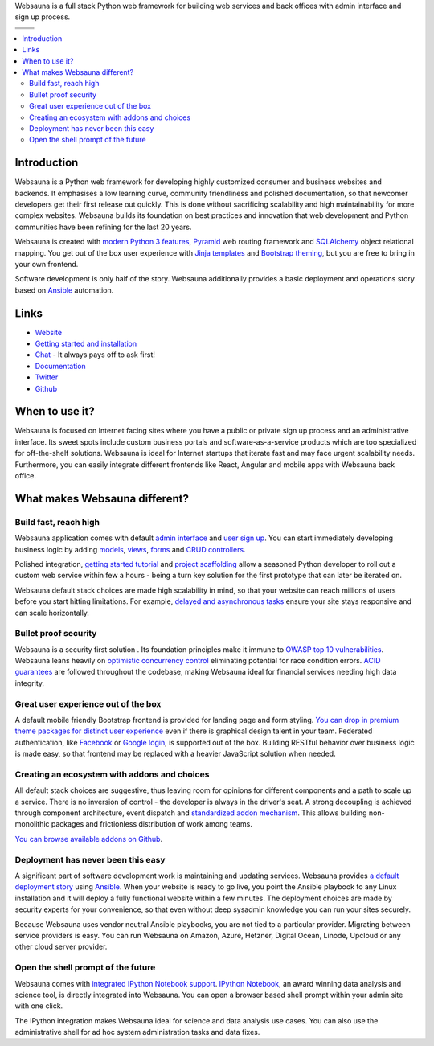 Websauna is a full stack Python web framework for building web services and back offices with admin interface and sign up process.

.. |ci| image:: https://travis-ci.org/websauna/websauna.svg
    :target: https://travis-ci.org/websauna/websauna/

.. |cov| image:: https://codecov.io/github/websauna/websauna/coverage.svg?branch=master
    :target: https://codecov.io/github/websauna/websauna?branch=master

.. |downloads| image:: https://img.shields.io/pypi/dm/websauna.svg
    :target: https://pypi.python.org/pypi/websauna/
    :alt: Downloads

.. |latest| image:: https://img.shields.io/pypi/v/websauna.svg
    :target: https://pypi.python.org/pypi/websauna/
    :alt: Latest Version

.. |license| image:: https://img.shields.io/pypi/l/websauna.svg
    :target: https://pypi.python.org/pypi/websauna/
    :alt: License

.. |versions| image:: https://img.shields.io/pypi/pyversions/websauna.svg
    :target: https://pypi.python.org/pypi/websauna/
    :alt: Supported Python versions

+-----------+-----------+
| |cov|     ||downloads||
+-----------+-----------+
| |ci|      | |license| |
+-----------+-----------+
| |versions|| |latest|  |
+-----------+-----------+

.. image:: https://websauna.org/theme/images/logo-768.png

.. contents:: :local:

Introduction
============

Websauna is a Python web framework for developing highly customized consumer and business websites and backends. It emphasises a low learning curve, community friendliness and polished documentation, so that newcomer developers get their first release out quickly. This is done without sacrificing scalability and high maintainability for more complex websites. Websauna builds its foundation on best practices and innovation that web development and Python communities have been refining for the last 20 years.

Websauna is created with `modern Python 3 features <https://websauna.org/docs/narrative/misc/typing.html>`_, `Pyramid <https://websauna.org/docs/reference/glossary.html#term-pyramid>`_ web routing framework and `SQLAlchemy <https://websauna.org/docs/reference/glossary.html#term-sqlalchemy>`_ object relational mapping. You get out of the box user experience with `Jinja templates <https://websauna.org/docs/reference/glossary.html#term-jinja>`_ and `Bootstrap theming <https://websauna.org/docs/reference/glossary.html#term-bootstrap>`_, but you are free to bring in your own frontend.

Software development is only half of the story. Websauna additionally provides a basic deployment and operations story based on `Ansible <https://websauna.org/docs/reference/glossary.html#term-ansible>`_ automation.

Links
=====

* `Website <https://websauna.org/>`_

* `Getting started and installation <https://websauna.org/docs/tutorials/gettingstarted/index.html>`_

* `Chat <https://websauna.org/docs/narrative/contributing/community.html>`_ - It always pays off to ask first!

* `Documentation <https://websauna.org/docs>`_

* `Twitter <https://twitter.com/websauna9000>`_

* `Github <https://github.com/websauna/websauna>`_

When to use it?
===============

Websauna is focused on Internet facing sites where you have a public or private sign up process and an administrative interface. Its sweet spots include  custom business portals and software-as-a-service products which are too specialized for off-the-shelf solutions. Websauna is ideal for Internet startups that iterate fast and may face urgent scalability needs. Furthermore, you can easily integrate different frontends like React, Angular and mobile apps with Websauna back office.

What makes Websauna different?
==============================

Build fast, reach high
----------------------

Websauna application comes with default `admin interface <https://websauna.org/docs/narrative/crud/admin.html>`_ and `user sign up <https://websauna.org/docs/narrative/user/index.html>`_. You can start immediately developing business logic by adding `models <https://websauna.org/docs/narrative/modelling/models.html>`_, `views <https://websauna.org/docs/narrative/view/index.html>`_, `forms <https://websauna.org/docs/narrative/form/index.html>`_ and `CRUD controllers <https://websauna.org/docs/narrative/crud/crud.html>`_.

Polished integration, `getting started tutorial <https://websauna.org/docs/tutorials/gettingstarted/index.html>`_ and `project scaffolding <https://websauna.org/docs/narrative/misc/scaffolds.html>`_ allow a seasoned Python developer to roll out a custom web service within few a hours - being a turn key solution for the first prototype that can later be iterated on.

Websauna default stack choices are made high scalability in mind, so that your website can reach millions of users before you start hitting limitations. For example, `delayed and asynchronous tasks <https://websauna.org/docs/narrative/misc/task.html>`_ ensure your site stays responsive and can scale horizontally.

Bullet proof security
---------------------

Websauna is a security first solution . Its foundation principles make it immune to `OWASP top 10 vulnerabilities <https://www.owasp.org/index.php/OWASP_Top_Ten_Cheat_Sheet>`_. Websauna leans heavily on `optimistic concurrency control <https://websauna.org/docs/narrative/modelling/occ.html>`_ eliminating potential for race condition errors. `ACID guarantees <https://websauna.org/docs/reference/glossary.html#term-acid>`_ are followed throughout the codebase, making Websauna ideal for financial services needing high data integrity.

Great user experience out of the box
------------------------------------

A default mobile friendly Bootstrap frontend is provided for landing page and form styling. `You can drop in premium theme packages for distinct user experience <https://websauna.org/docs/narrative/frontend/themes.html>`_  even if there is graphical design talent in your team. Federated authentication, like `Facebook <https://websauna.org/docs/narrative/user/oauth.html#setting-up-facebook-login>`_ or `Google login <https://websauna.org/docs/narrative/user/oauth.html#setting-up-google-login>`_, is supported out of the box. Building RESTful behavior over business logic is made easy, so that frontend may be replaced with a heavier JavaScript solution when needed.

Creating an ecosystem with addons and choices
---------------------------------------------

All default stack choices are suggestive, thus leaving room for opinions for different components and a path to scale up a service. There is no inversion of control - the developer is always in the driver's seat. A strong decoupling is achieved through component architecture, event dispatch and `standardized addon mechanism <https://websauna.org/docs/narrative/misc/scaffolds.html#websauna-addon>`_. This allows building non-monolithic packages and frictionless distribution of work among teams.

`You can browse available addons on Github <https://github.com/websauna/>`_.

Deployment has never been this easy
-----------------------------------

A significant part of software development work is maintaining and updating services. Websauna provides `a default deployment story <https://websauna.org/docs/tutorials/deployment/index.html>`_ using `Ansible <https://websauna.org/docs/reference/glossary.html#term-ansible>`_. When your website is ready to go live, you point the Ansible playbook to any Linux installation and it will deploy a fully functional website within a few minutes. The deployment choices are made by security experts for your convenience, so that even without deep sysadmin knowledge you can run your sites securely.

Because Websauna uses vendor neutral Ansible playbooks, you are not tied to a particular provider. Migrating between service providers is easy. You can run Websauna on Amazon, Azure, Hetzner, Digital Ocean, Linode, Upcloud or any other cloud server provider.

Open the shell prompt of the future
-----------------------------------

Websauna comes with `integrated IPython Notebook support <https://websauna.org/docs/narrative/misc/notebook.html>`_.
`IPython Notebook <https://websauna.org/docs/reference/glossary.html#term-ipython>`_, an award winning data analysis and science tool, is directly integrated into Websauna. You can open a browser based shell prompt within your admin site with one click.

The IPython integration makes Websauna ideal for science and data analysis use cases. You can also use the administrative shell for ad hoc system administration tasks and data fixes.
